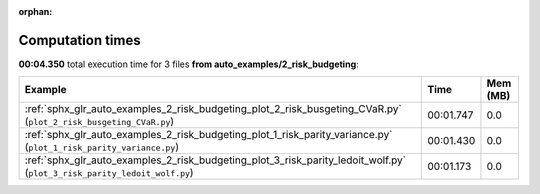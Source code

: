 
:orphan:

.. _sphx_glr_auto_examples_2_risk_budgeting_sg_execution_times:


Computation times
=================
**00:04.350** total execution time for 3 files **from auto_examples/2_risk_budgeting**:

.. container::

  .. raw:: html

    <style scoped>
    <link href="https://cdnjs.cloudflare.com/ajax/libs/twitter-bootstrap/5.3.0/css/bootstrap.min.css" rel="stylesheet" />
    <link href="https://cdn.datatables.net/1.13.6/css/dataTables.bootstrap5.min.css" rel="stylesheet" />
    </style>
    <script src="https://code.jquery.com/jquery-3.7.0.js"></script>
    <script src="https://cdn.datatables.net/1.13.6/js/jquery.dataTables.min.js"></script>
    <script src="https://cdn.datatables.net/1.13.6/js/dataTables.bootstrap5.min.js"></script>
    <script type="text/javascript" class="init">
    $(document).ready( function () {
        $('table.sg-datatable').DataTable({order: [[1, 'desc']]});
    } );
    </script>

  .. list-table::
   :header-rows: 1
   :class: table table-striped sg-datatable

   * - Example
     - Time
     - Mem (MB)
   * - :ref:`sphx_glr_auto_examples_2_risk_budgeting_plot_2_risk_busgeting_CVaR.py` (``plot_2_risk_busgeting_CVaR.py``)
     - 00:01.747
     - 0.0
   * - :ref:`sphx_glr_auto_examples_2_risk_budgeting_plot_1_risk_parity_variance.py` (``plot_1_risk_parity_variance.py``)
     - 00:01.430
     - 0.0
   * - :ref:`sphx_glr_auto_examples_2_risk_budgeting_plot_3_risk_parity_ledoit_wolf.py` (``plot_3_risk_parity_ledoit_wolf.py``)
     - 00:01.173
     - 0.0
